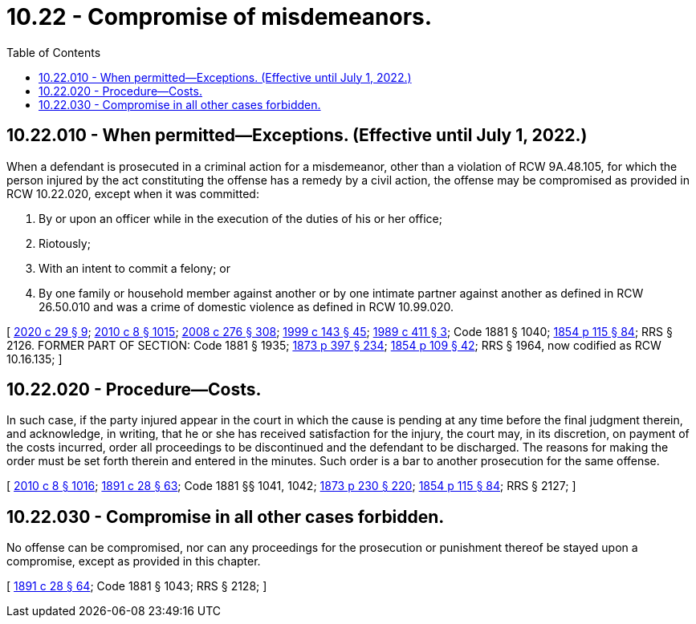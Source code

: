 = 10.22 - Compromise of misdemeanors.
:toc:

== 10.22.010 - When permitted—Exceptions. (Effective until July 1, 2022.)
When a defendant is prosecuted in a criminal action for a misdemeanor, other than a violation of RCW 9A.48.105, for which the person injured by the act constituting the offense has a remedy by a civil action, the offense may be compromised as provided in RCW 10.22.020, except when it was committed:

. By or upon an officer while in the execution of the duties of his or her office;

. Riotously;

. With an intent to commit a felony; or

. By one family or household member against another or by one intimate partner against another as defined in RCW 26.50.010 and was a crime of domestic violence as defined in RCW 10.99.020.

[ http://lawfilesext.leg.wa.gov/biennium/2019-20/Pdf/Bills/Session%20Laws/House/2473-S.SL.pdf?cite=2020%20c%2029%20§%209[2020 c 29 § 9]; http://lawfilesext.leg.wa.gov/biennium/2009-10/Pdf/Bills/Session%20Laws/Senate/6239-S.SL.pdf?cite=2010%20c%208%20§%201015[2010 c 8 § 1015]; http://lawfilesext.leg.wa.gov/biennium/2007-08/Pdf/Bills/Session%20Laws/House/2712-S2.SL.pdf?cite=2008%20c%20276%20§%20308[2008 c 276 § 308]; http://lawfilesext.leg.wa.gov/biennium/1999-00/Pdf/Bills/Session%20Laws/House/1142.SL.pdf?cite=1999%20c%20143%20§%2045[1999 c 143 § 45]; http://leg.wa.gov/CodeReviser/documents/sessionlaw/1989c411.pdf?cite=1989%20c%20411%20§%203[1989 c 411 § 3]; Code 1881 § 1040; http://leg.wa.gov/CodeReviser/Pages/session_laws.aspx?cite=1854%20p%20115%20§%2084[1854 p 115 § 84]; RRS § 2126. FORMER PART OF SECTION: Code 1881 § 1935; http://leg.wa.gov/CodeReviser/Pages/session_laws.aspx?cite=1873%20p%20397%20§%20234[1873 p 397 § 234]; http://leg.wa.gov/CodeReviser/Pages/session_laws.aspx?cite=1854%20p%20109%20§%2042[1854 p 109 § 42]; RRS § 1964, now codified as RCW  10.16.135; ]

== 10.22.020 - Procedure—Costs.
In such case, if the party injured appear in the court in which the cause is pending at any time before the final judgment therein, and acknowledge, in writing, that he or she has received satisfaction for the injury, the court may, in its discretion, on payment of the costs incurred, order all proceedings to be discontinued and the defendant to be discharged. The reasons for making the order must be set forth therein and entered in the minutes. Such order is a bar to another prosecution for the same offense.

[ http://lawfilesext.leg.wa.gov/biennium/2009-10/Pdf/Bills/Session%20Laws/Senate/6239-S.SL.pdf?cite=2010%20c%208%20§%201016[2010 c 8 § 1016]; http://leg.wa.gov/CodeReviser/documents/sessionlaw/1891c28.pdf?cite=1891%20c%2028%20§%2063[1891 c 28 § 63]; Code 1881 §§ 1041, 1042; http://leg.wa.gov/CodeReviser/Pages/session_laws.aspx?cite=1873%20p%20230%20§%20220[1873 p 230 § 220]; http://leg.wa.gov/CodeReviser/Pages/session_laws.aspx?cite=1854%20p%20115%20§%2084[1854 p 115 § 84]; RRS § 2127; ]

== 10.22.030 - Compromise in all other cases forbidden.
No offense can be compromised, nor can any proceedings for the prosecution or punishment thereof be stayed upon a compromise, except as provided in this chapter.

[ http://leg.wa.gov/CodeReviser/documents/sessionlaw/1891c28.pdf?cite=1891%20c%2028%20§%2064[1891 c 28 § 64]; Code 1881 § 1043; RRS § 2128; ]

